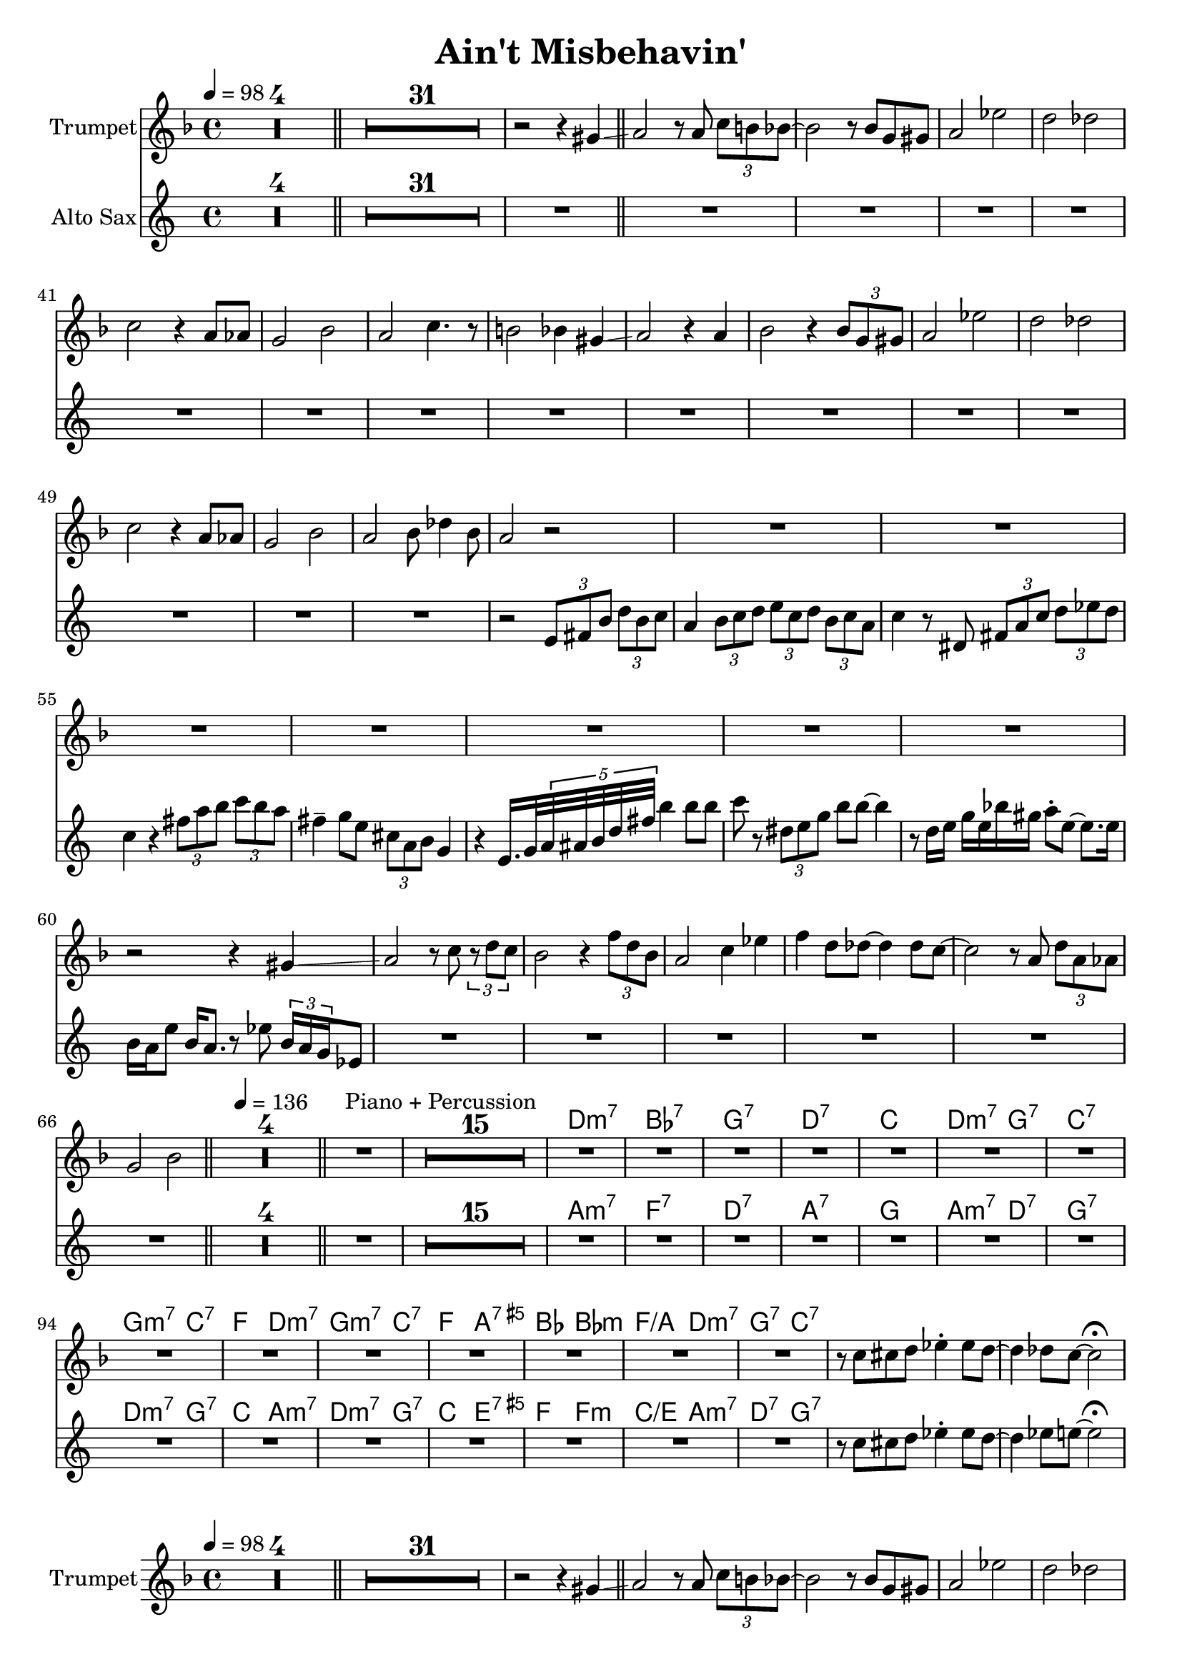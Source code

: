 \version "2.18.0"

\header{
  title = "Ain't Misbehavin'"
}


global = {
  \time 4/4
  \key es \major
  \clef "violin"
  \set Score.skipBars = ##t % combine multi-rests
}

structure = {
  \tempo 4 = 98
  s1*4 \bar "||"
  s1*32 \bar "||"
  s1*30 \bar "||"
  \tempo 4 = 136
  s1*4 \bar "||"
  s1^"Piano + Percussion" s1*15

}

theChords = \chordmode {
  s1*4
  s1*32
  s1*30
  s1*4
  s1*16
  c1:m7 as:7 f:7 c:7
  bes c2:m7 f:7 bes1:7 f2:m7 bes:7
  es c:m7 f:m7 bes:7 es g:7.5+ as as:m
  es:/g c:m7 f:7 bes:7 % es1 es4 b:7 bes2:7
}

trumpetChords = \transpose bes c \theChords
altoChords = \transpose es c \theChords


trumpet = \transpose bes c \relative c''' {
  \global
  \set Staff.instrumentName = #"Trumpet"
  R1*4
  R1*31 r2 r4 fis, \glissando
  g2 r8 g \tuplet 3/2 { bes a as~ } | as2 r8 as f fis | g2 des' | c ces |
  bes r4 g8 ges | f2 as | g bes4. r8 | a2 as4 fis4 \glissando |
  g2 r4 g | as2 r4 \tuplet 3/2 { as8 f fis } | g2 des' | c ces |
  bes r4 g8 ges | f2 as | g as8 ces4 as8 | g2 r |
  R1*7 | r2 r4 fis \glissando
  g2 r8 bes \tuplet 3/2 { r c bes } | as2 r4 \tuplet 3/2 { es'8 c as } | g2 bes4 des | es c8 ces~ ces4 ces8 bes~ |
  bes2 r8 g \tuplet 3/2 { c g ges } | f2 as |
  R1*4  % drums
  R1*16 % piano + percussion
  R1*8  % solo
  R1*6  % fills
  r8 bes b c des4-. des8 c~ | c4 ces8 bes~ bes2^\fermata
}
breaksTrumpet = {
  s1 * 40 \break
  s1 * 8 \break
  s1 * 8
}

altoSax = \transpose es c \relative c'' {
  \global
  \set Staff.instrumentName = #"Alto Sax"
  R1*4 R1*32
  R1*15 | r2 \tuplet 3/2 { g8 a d } \tuplet 3/2 { f d es } |
  c4 \tuplet 3/2 { d8 es f } \tuplet 3/2 { g es f }  \tuplet 3/2 { d es c } | es4 r8 fis, \tuplet 3/2 { a c es }  \tuplet 3/2 { f ges f } | es4 r \tuplet 3/2 { a8 c d } \tuplet 3/2 { es d c } | a4-- bes8 g \tuplet 3/2 { e c d } bes4 |
  r g16. bes32 \tuplet 5/4 { c32 cis d f a } d4 d8 d | es r \tuplet 3/2 { fis, g bes } d d~ d4 | r8 f,16 g bes g des' b c8-. g~ g8. g16 | d c g'8 d16 c8. r8 ges' \tuplet 3/2 { d16 c bes } ges8 |
  R1*6
  R1*4  % drums
  R1*16 % piano + percussion
  R1*8  % solo
  R1*6  % fills
  r8 es' e f ges4-. ges8 f~ | f4 ges8 g~ g2^\fermata
}

breaksAlto = {
  % s1 * 40 \break
  % s1 * 8 \break
  % s1 * 8
}

\book {
  \score {
    <<
      \new ChordNames \trumpetChords
      \new Staff = "trumpet" <<
        \structure
        \trumpet
      >>
      % \new Staff \trumpet
      \new ChordNames \altoChords
      \new Staff = "altoSax" <<
        \altoSax
      >>
    >>
  }
% }
% \book {
%   \bookOutputSuffix "tp"
  \score {
    <<
      \new ChordNames \trumpetChords
      \new Staff = "trumpet" <<
        \structure
        \breaksTrumpet
        \trumpet
      >>
    >>
  }
% }
% \book {
%   \bookOutputSuffix "as"
  \score {
    <<
      \new ChordNames \altoChords
      \new Staff = "altoSax" <<
        \structure
        \breaksAlto
        \altoSax
      >>
    >>
  }
}
